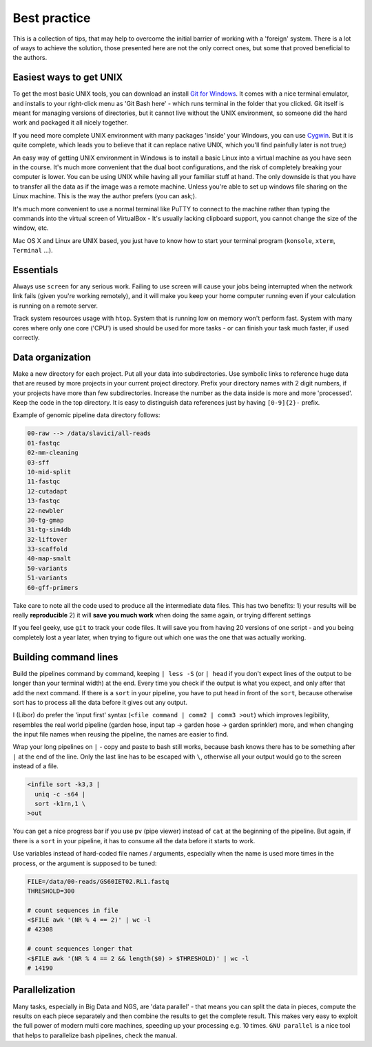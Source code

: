 Best practice
=============

This is a collection of tips, that may help to overcome the initial barrier of
working with a 'foreign' system. There is a lot of ways to achieve the
solution, those presented here are not the only correct ones, but some that
proved beneficial to the authors.

Easiest ways to get UNIX
------------------------

To get the most basic UNIX tools, you can download an install  `Git for
Windows <https://git-scm.com/download/win>`_. It comes with a nice terminal
emulator, and installs to your right-click menu as 'Git Bash here' - which
runs terminal in the folder that you clicked. Git itself is meant for managing 
versions of directories, but it cannot live without the UNIX environment, so
someone did the hard work and packaged it all nicely together.

If you need more complete UNIX environment with many packages 'inside' your
Windows,  you can use `Cygwin <https://www.cygwin.com/>`_. But it is quite
complete, which leads you to believe that it can replace native UNIX, which
you'll find painfully later is not true;)

An easy way of getting UNIX environment in Windows is to install a basic Linux
into a virtual machine as you have seen in the course. It's much more
convenient that the dual boot configurations, and the risk of completely
breaking your computer is lower. You can be using UNIX while having all your
familiar stuff at hand. The only downside is that you have to transfer all the
data as if the image was a remote machine. Unless you're able to set up
windows  file sharing on the Linux machine. This is the way the author prefers
(you can ask;).

It's much more convenient to use a normal terminal like PuTTY to connect to
the  machine rather than typing the commands into the virtual screen of
VirtualBox - It's usually lacking clipboard support, you cannot change the size
of the window, etc.

Mac OS X and Linux are UNIX based, you just have to know how to start your
terminal program (``konsole``, ``xterm``, ``Terminal`` ...).

Essentials
----------
Always use ``screen`` for any serious work. Failing to use screen will cause your
jobs being interrupted when the network link fails (given you're working remotely),
and it will make you keep your home computer running even if your calculation is running
on a remote server.

Track system resources usage with ``htop``. System that is running low on memory won't
perform fast. System with many cores where only one core ('CPU') is used should be used for 
more tasks - or can finish your task much faster, if used correctly.

Data organization
-----------------
Make a new directory for each project. Put all your data into subdirectories. Use 
symbolic links to reference huge data that are reused by more projects in your current 
project directory.
Prefix your directory names with 2 digit numbers, if your projects have more than few
subdirectories. Increase the number as the data inside is more and more 'processed'.
Keep the code in the top directory. It is easy to distinguish data references just by
having ``[0-9]{2}-`` prefix.

Example of genomic pipeline data directory follows:

.. code::

    00-raw --> /data/slavici/all-reads
    01-fastqc
    02-mm-cleaning
    03-sff
    10-mid-split
    11-fastqc
    12-cutadapt
    13-fastqc
    22-newbler
    30-tg-gmap
    31-tg-sim4db
    32-liftover
    33-scaffold
    40-map-smalt
    50-variants
    51-variants
    60-gff-primers

Take care to note all the code used to produce all the intermediate data files.
This has two benefits: 
1) your results will be really **reproducible**
2) it will **save you much work** when doing the same again, or trying different settings

If you feel geeky, use ``git`` to track your code files. It will save you from having 20 versions
of one script - and you being completely lost a year later, when trying to figure out which one
was the one that was actually working.

Building command lines
----------------------
Build the pipelines command by command, keeping ``| less -S`` (or ``| head`` if you don't expect lines 
of the output to be longer than your terminal width) at the end. Every time you check if the 
output is what you expect, and only after that add the next command. If there is a ``sort`` in
your pipeline, you have to put ``head`` in front of the ``sort``, because otherwise sort has to process
all the data before it gives out any output.

I (Libor) do prefer the 'input first' syntax (``<file command | comm2 | comm3
>out``) which improves legibility, resembles the real world pipeline (garden
hose, input tap -> garden hose -> garden sprinkler) more, and when changing
the input file names when reusing the pipeline, the names are easier to find.

Wrap your long pipelines on ``|`` - copy and paste to bash still works, because bash knows there
has to be something after ``|`` at the end of the line. Only the last line has to be escaped with ``\``,
otherwise all your output would go to the screen instead of a file.

.. code-block:: bash

  <infile sort -k3,3 |
    uniq -c -s64 |
    sort -k1rn,1 \
  >out
  
You can get a nice progress bar if you use ``pv`` (pipe viewer) instead of ``cat`` at the beginning
of the pipeline. But again, if there is a ``sort`` in your pipeline, it has to consume all the data
before it starts to work.

Use variables instead of hard-coded file names / arguments, especially when the name is used more times
in the process, or the argument is supposed to be tuned:

.. code-block:: bash

  FILE=/data/00-reads/GS60IET02.RL1.fastq
  THRESHOLD=300
  
  # count sequences in file
  <$FILE awk '(NR % 4 == 2)' | wc -l
  # 42308  

  # count sequences longer that 
  <$FILE awk '(NR % 4 == 2 && length($0) > $THRESHOLD)' | wc -l
  # 14190


Parallelization
---------------
Many tasks, especially in Big Data and NGS, are 'data parallel' - that means you can split the data in pieces,
compute the results on each piece separately and then combine the results to get the complete result.
This makes very easy to exploit the full power of modern multi core machines, speeding up your processing e.g. 10 times.
``GNU parallel`` is a nice tool that helps to parallelize bash pipelines, check the manual.
